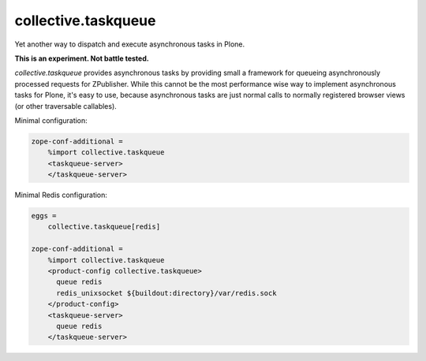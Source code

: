 collective.taskqueue
====================

Yet another way to dispatch and execute asynchronous tasks in Plone.

**This is an experiment. Not battle tested.**

*collective.taskqueue* provides asynchronous tasks by providing small
a framework for queueing asynchronously processed requests for ZPublisher.
While this cannot be the most performance wise way to implement asynchronous
tasks for Plone, it's easy to use, because asynchronous tasks are just normal
calls to normally registered browser views (or other traversable callables).

Minimal configuration:

.. code:: ini

   zope-conf-additional =
       %import collective.taskqueue
       <taskqueue-server>
       </taskqueue-server>

Minimal Redis configuration:

.. code:: ini

   eggs =
       collective.taskqueue[redis]

   zope-conf-additional =
       %import collective.taskqueue
       <product-config collective.taskqueue>
         queue redis
         redis_unixsocket ${buildout:directory}/var/redis.sock
       </product-config>
       <taskqueue-server>
         queue redis
       </taskqueue-server>


